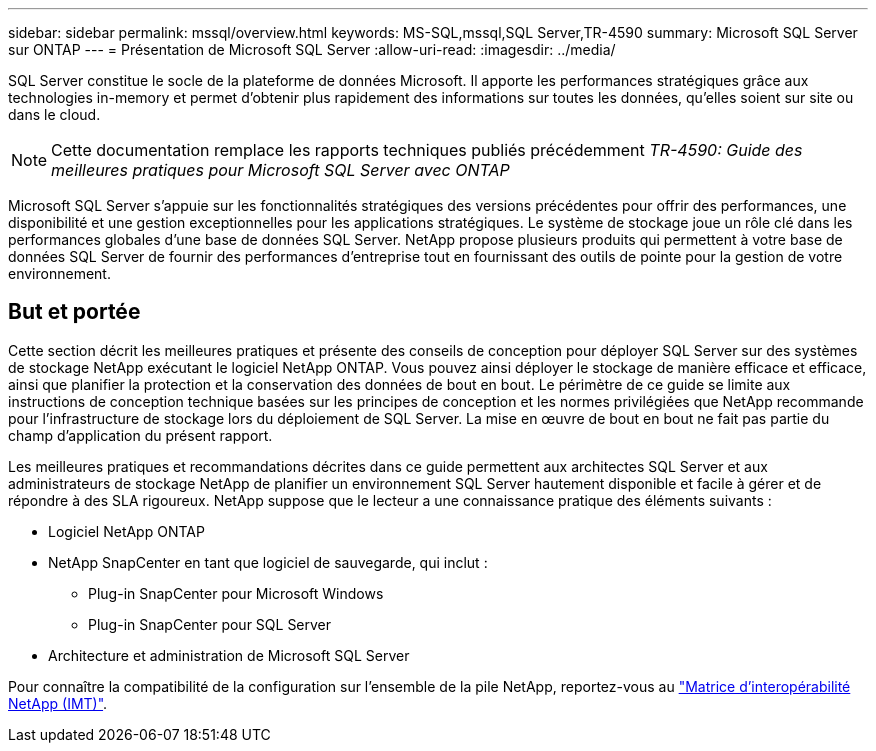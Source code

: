 ---
sidebar: sidebar 
permalink: mssql/overview.html 
keywords: MS-SQL,mssql,SQL Server,TR-4590 
summary: Microsoft SQL Server sur ONTAP 
---
= Présentation de Microsoft SQL Server
:allow-uri-read: 
:imagesdir: ../media/


[role="lead"]
SQL Server constitue le socle de la plateforme de données Microsoft. Il apporte les performances stratégiques grâce aux technologies in-memory et permet d'obtenir plus rapidement des informations sur toutes les données, qu'elles soient sur site ou dans le cloud.


NOTE: Cette documentation remplace les rapports techniques publiés précédemment _TR-4590: Guide des meilleures pratiques pour Microsoft SQL Server avec ONTAP_

Microsoft SQL Server s'appuie sur les fonctionnalités stratégiques des versions précédentes pour offrir des performances, une disponibilité et une gestion exceptionnelles pour les applications stratégiques. Le système de stockage joue un rôle clé dans les performances globales d'une base de données SQL Server. NetApp propose plusieurs produits qui permettent à votre base de données SQL Server de fournir des performances d'entreprise tout en fournissant des outils de pointe pour la gestion de votre environnement.



== But et portée

Cette section décrit les meilleures pratiques et présente des conseils de conception pour déployer SQL Server sur des systèmes de stockage NetApp exécutant le logiciel NetApp ONTAP. Vous pouvez ainsi déployer le stockage de manière efficace et efficace, ainsi que planifier la protection et la conservation des données de bout en bout. Le périmètre de ce guide se limite aux instructions de conception technique basées sur les principes de conception et les normes privilégiées que NetApp recommande pour l'infrastructure de stockage lors du déploiement de SQL Server. La mise en œuvre de bout en bout ne fait pas partie du champ d'application du présent rapport.

Les meilleures pratiques et recommandations décrites dans ce guide permettent aux architectes SQL Server et aux administrateurs de stockage NetApp de planifier un environnement SQL Server hautement disponible et facile à gérer et de répondre à des SLA rigoureux. NetApp suppose que le lecteur a une connaissance pratique des éléments suivants :

* Logiciel NetApp ONTAP
* NetApp SnapCenter en tant que logiciel de sauvegarde, qui inclut :
+
** Plug-in SnapCenter pour Microsoft Windows
** Plug-in SnapCenter pour SQL Server


* Architecture et administration de Microsoft SQL Server


Pour connaître la compatibilité de la configuration sur l'ensemble de la pile NetApp, reportez-vous au link:http://mysupport.netapp.com/NOW/products/interoperability/["Matrice d'interopérabilité NetApp (IMT)"^].
